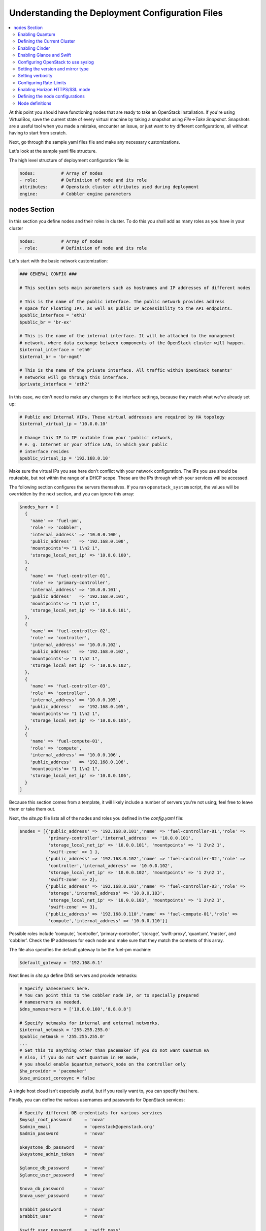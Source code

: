 Understanding the Deployment Configuration Files
------------------------------------------------

.. contents:: :local:

At this point you should have functioning nodes that are ready to take an 
OpenStack installation. If you're using VirtualBox, save the current state of 
every virtual machine by taking a snapshot using `File->Take Snapshot`. 
Snapshots are a useful tool when you made a mistake, encounter an issue, or just 
want to try different configurations, all without having to start from scratch.

Next, go through the sample yaml files file and make any necessary 
customizations. 

Let's look at the sample yaml file structure.

The high level structure of deployment configuration file is:

.. code-block:: yaml

    nodes:          # Array of nodes
    - role:         # Definition of node and its role
    attributes:     # Openstack cluster attributes used during deployment
    engine:         # Cobbler engine parameters

nodes Section
+++++++++++++

In this section you define nodes and their roles in cluster.
To do this you shall add as many roles as you have in your cluster

.. code-block:: yaml

    nodes:          # Array of nodes
    - role:         # Definition of node and its role









Let's start with the basic network customization:

.. code-block:: ruby

  ### GENERAL CONFIG ###

  # This section sets main parameters such as hostnames and IP addresses of different nodes

  # This is the name of the public interface. The public network provides address 
  # space for Floating IPs, as well as public IP accessibility to the API endpoints.
  $public_interface = 'eth1'
  $public_br = 'br-ex'
  
  # This is the name of the internal interface. It will be attached to the management 
  # network, where data exchange between components of the OpenStack cluster will happen.
  $internal_interface = 'eth0'
  $internal_br = 'br-mgmt'
  
  # This is the name of the private interface. All traffic within OpenStack tenants' 
  # networks will go through this interface.
  $private_interface = 'eth2'

In this case, we don't need to make any changes to the interface settings, 
because they match what we've already set up:

.. code-block:: ruby

  # Public and Internal VIPs. These virtual addresses are required by HA topology 
  $internal_virtual_ip = '10.0.0.10'

  # Change this IP to IP routable from your 'public' network,
  # e. g. Internet or your office LAN, in which your public
  # interface resides
  $public_virtual_ip = '192.168.0.10'

Make sure the virtual IPs you see here don't conflict with your network 
configuration. The IPs you use should be routeable, but not within the range of 
a DHCP scope. These are the IPs through which your services will be accessed.  

The following section configures the servers themselves. If you ran 
``openstack_system`` script, the values will be overridden by the next section, 
and you can ignore this array:

.. code-block:: ruby

  $nodes_harr = [
    {
      'name' => 'fuel-pm',
      'role' => 'cobbler',
      'internal_address' => '10.0.0.100',
      'public_address'   => '192.168.0.100',
      'mountpoints'=> "1 1\n2 1",
      'storage_local_net_ip' => '10.0.0.100',
    },
    {
      'name' => 'fuel-controller-01',
      'role' => 'primary-controller',
      'internal_address' => '10.0.0.101',
      'public_address'   => '192.168.0.101',
      'mountpoints'=> "1 1\n2 1",
      'storage_local_net_ip' => '10.0.0.101',
    },
    {
      'name' => 'fuel-controller-02',
      'role' => 'controller',
      'internal_address' => '10.0.0.102',
      'public_address'   => '192.168.0.102',
      'mountpoints'=> "1 1\n2 1",
      'storage_local_net_ip' => '10.0.0.102',
    },
    {
      'name' => 'fuel-controller-03',
      'role' => 'controller',
      'internal_address' => '10.0.0.105',
      'public_address'   => '192.168.0.105',
      'mountpoints'=> "1 1\n2 1",
      'storage_local_net_ip' => '10.0.0.105',
    },
    {
      'name' => 'fuel-compute-01',
      'role' => 'compute',
      'internal_address' => '10.0.0.106',
      'public_address'   => '192.168.0.106',
      'mountpoints'=> "1 1\n2 1",
      'storage_local_net_ip' => '10.0.0.106',
    }
  ]

Because this section comes from a template, it will likely include a number of 
servers you're not using; feel free to leave them or take them out. 

Next, the `site.pp` file lists all of the nodes and roles you defined in the 
`config.yaml` file:

.. code-block:: ruby

  $nodes = [{'public_address' => '192.168.0.101','name' => 'fuel-controller-01','role' => 
             'primary-controller','internal_address' => '10.0.0.101', 
             'storage_local_net_ip' => '10.0.0.101', 'mountpoints' => '1 2\n2 1',
             'swift-zone' => 1 },
            {'public_address' => '192.168.0.102','name' => 'fuel-controller-02','role' => 
             'controller','internal_address' => '10.0.0.102', 
             'storage_local_net_ip' => '10.0.0.102', 'mountpoints' => '1 2\n2 1',
             'swift-zone' => 2},
            {'public_address' => '192.168.0.103','name' => 'fuel-controller-03','role' => 
             'storage','internal_address' => '10.0.0.103', 
             'storage_local_net_ip' => '10.0.0.103', 'mountpoints' => '1 2\n2 1',
             'swift-zone' => 3},
            {'public_address' => '192.168.0.110','name' => 'fuel-compute-01','role' => 
             'compute','internal_address' => '10.0.0.110'}]

Possible roles include ‘compute’, ‘controller’, ‘primary-controller’, ‘storage’, 
‘swift-proxy’, ‘quantum’, ‘master’, and ‘cobbler’. Check the IP addresses for 
each node and make sure that they match the contents of this array.

The file also specifies the default gateway to be the fuel-pm machine:

.. code-block:: ruby

  $default_gateway = '192.168.0.1'

Next lines in `site.pp` define DNS servers and provide netmasks:

.. code-block:: ruby

  # Specify nameservers here.
  # You can point this to the cobbler node IP, or to specially prepared 
  # nameservers as needed.
  $dns_nameservers = ['10.0.0.100','8.8.8.8']

  # Specify netmasks for internal and external networks.
  $internal_netmask = '255.255.255.0'
  $public_netmask = '255.255.255.0'
  ...
  # Set this to anything other than pacemaker if you do not want Quantum HA
  # Also, if you do not want Quantum in HA mode, 
  # you should enable $quantum_network_node on the controller only
  $ha_provider = 'pacemaker'
  $use_unicast_corosync = false


..
  Here again we have a parameter that looks ahead to things to come.

  #Specify if your installation contains multiple Nova controllers. Defaults to true as it is the most common scenario.
  $multi_host              = true

A single host cloud isn't especially useful, but if you really want to, you can specify that here.

Finally, you can define the various usernames and passwords for OpenStack services:

.. code-block:: ruby

  # Specify different DB credentials for various services
  $mysql_root_password     = 'nova'
  $admin_email             = 'openstack@openstack.org'
  $admin_password          = 'nova'

  $keystone_db_password    = 'nova'
  $keystone_admin_token    = 'nova'

  $glance_db_password      = 'nova'
  $glance_user_password    = 'nova'

  $nova_db_password        = 'nova'
  $nova_user_password      = 'nova'

  $rabbit_password         = 'nova'
  $rabbit_user             = 'nova'

  $swift_user_password     = 'swift_pass'
  $swift_shared_secret     = 'changeme'

  $quantum_user_password   = 'quantum_pass'
  $quantum_db_password     = 'quantum_pass'
  $quantum_db_user         = 'quantum'
  $quantum_db_dbname       = 'quantum'

  # End DB credentials section

Now that the network is configured for the servers, let's look at the various 
OpenStack services.

Enabling Quantum
^^^^^^^^^^^^^^^^

In order to deploy OpenStack with Quantum you need to run Quantum out of one of 
the existing nodes:

.. code-block:: ruby

  ### NETWORK/QUANTUM ###
  # Specify network/quantum specific settings

  # Should we use quantum or nova-network (deprecated).
  # Consult OpenStack documentation for differences between them.
  $quantum = true
  $quantum_netnode_on_cnt  = true

In this case, we're using a "Compact" architecture, so we want to install Quantum 
on the controllers::

  # Specify network creation criteria:
  # Should puppet automatically create networks?
  $create_networks = true

  # Fixed IP addresses are typically used for communication between VM instances.
  $fixed_range = '172.16.0.0/16'

  # Floating IP addresses are used for communication of VM instances with the outside world (e.g. Internet).
  $floating_range = '192.168.0.0/24'

OpenStack uses two ranges of IP addresses for virtual machines: fixed IPs, 
which are used for communication between VMs, and thus are part of the private 
network, and floating IPs, which are assigned to VMs for the purpose of 
communicating to and from the Internet:

.. code-block:: ruby

  # These parameters are passed to the previously specified network manager, 
  # e.g. nova-manage network create.
  # Not used in Quantum.
  $num_networks    = 1
  $network_size    = 31
  $vlan_start      = 300

These values don't actually relate to Quantum; they are used by nova-network.  
IDs for the VLANs OpenStack will create for tenants run from ``vlan_start`` to 
(``vlan_start + num_networks - 1``), and are generated automatically:

.. code-block:: ruby

  # Quantum

  # Segmentation type for isolating traffic between tenants
  # Consult Openstack Quantum docs 
  $tenant_network_type     = 'gre'

  # Which IP address will be used for creating GRE tunnels.
  $quantum_gre_bind_addr = $internal_address

If you are installing Quantum in non-HA mode, you will need to specify which 
single controller controls Quantum:

.. code-block:: ruby

  # If $external_ipinfo option is not defined, the addresses will be allocated 
  # automatically from $floating_range:
  # the first address will be defined as an external default router,
  # the second address will be attached to an uplink bridge interface,
  # the remaining addresses will be utilized for the floating IP address pool.
  $external_ipinfo = {
     'pool_start' => '192.168.0.115',
     'public_net_router' => '192.168.0.1', 
     'pool_end' => '192.168.0.126',
     'ext_bridge' => '0.0.0.0'
  }

  # Quantum segmentation range.
  # For VLAN networks: valid VLAN VIDs can be 1 through 4094.
  # For GRE networks: Valid tunnel IDs can be any 32-bit unsigned integer.
  $segment_range = '900:999'

  # Set up OpenStack network manager. It is used ONLY in nova-network.
  # Consult Openstack nova-network docs for possible values.
  $network_manager = 'nova.network.manager.FlatDHCPManager'
  
  # Assign floating IPs to VMs on startup automatically?
  $auto_assign_floating_ip = false

  # Database connection for Quantum configuration (quantum.conf)
  $quantum_sql_connection  = "mysql://${quantum_db_user}:${quantum_db_password}@${$internal_virtual_ip}/{quantum_db_dbname}"

  if $quantum {
    $public_int   = $public_br
    $internal_int = $internal_br
  } else {
    $public_int   = $public_interface
    $internal_int = $internal_interface
  }

If the system is set up to use Quantum, the public and internal interfaces 
are set to use the appropriate bridges, rather than the defined interfaces.

The remaining configuration is used to define classes that will be added to each Quantum node:

.. code-block:: ruby

  #Network configuration
  stage {'netconfig':
        before  => Stage['main'],
  }
  class {'l23network': use_ovs => $quantum, stage=> 'netconfig'}
  class node_netconfig (
    $mgmt_ipaddr,
    $mgmt_netmask  = '255.255.255.0',
    $public_ipaddr = undef,
    $public_netmask= '255.255.255.0',
    $save_default_gateway=true,
    $quantum = $quantum,
  ) {
    if $quantum {
      l23network::l3::create_br_iface {'mgmt':
        interface => $internal_interface, # !!! NO $internal_int /sv !!!
        bridge    => $internal_br,
        ipaddr    => $mgmt_ipaddr,
        netmask   => $mgmt_netmask,
        dns_nameservers      => $dns_nameservers,
        save_default_gateway => $save_default_gateway,
      } ->
      l23network::l3::create_br_iface {'ex':
        interface => $public_interface, # !! NO $public_int /sv !!!
        bridge    => $public_br,
        ipaddr    => $public_ipaddr,
        netmask   => $public_netmask,
        gateway   => $default_gateway,
      }
    } else {
      # nova-network mode
      l23network::l3::ifconfig {$public_int:
        ipaddr  => $public_ipaddr,
        netmask => $public_netmask,
        gateway => $default_gateway,
      }
      l23network::l3::ifconfig {$internal_int:
        ipaddr  => $mgmt_ipaddr,
        netmask => $mgmt_netmask,
        dns_nameservers      => $dns_nameservers,
      }
    }
    l23network::l3::ifconfig {$private_interface: ipaddr=>'none' }
  }
  ### NETWORK/QUANTUM END ###

All of this assumes, of course, that you're using Quantum; if you're using 
nova-network instead, only these values apply.

Defining the Current Cluster
^^^^^^^^^^^^^^^^^^^^^^^^^^^^

Fuel CLI enables you to control multiple deployments simultaneously by setting 
an individual deployment ID:

.. code-block:: ruby

  # This parameter specifies the the identifier of the current cluster. 
  # This is required for environments where you have multiple deployments.
  # Each cluster requires a unique integer value. 
  # Valid identifier range is 0 to 254
  $deployment_id = '79'

Enabling Cinder
^^^^^^^^^^^^^^^

Our example uses Cinder, and with some very specific variations from the default. 
Specifically, as we said before, while the Cinder scheduler will continue to 
run on the controllers, the actual storage takes place on the compute nodes, 
specifically the ``/dev/sdb1`` partition you created earlier. Cinder will be 
activated on any node that contains the specified block devices (unless 
specified otherwise) so let's look at what all of that means for the configuration:

.. code-block:: ruby

   # Choose which nodes to install cinder onto
   # 'compute'            -> compute nodes will run cinder
   # 'controller'         -> controller nodes will run cinder
   # 'storage'            -> storage nodes will run cinder
   # 'fuel-controller-XX' -> specify particular host(s) by hostname
   # 'XXX.XXX.XXX.XXX'    -> specify particular host(s) by IP address
   # 'all'                -> compute, controller, and storage nodes will run cinder (excluding swift and proxy nodes)
   $cinder_nodes          = ['controller']
    
We want Cinder to be on the controller nodes, so set this value to 
``['controller']``:

.. code-block:: ruby

    # Set this option to true if cinder-volume has been installed to the host
    # otherwise it will install api and scheduler services
    $manage_volumes = true
    
    # Setup network interface, which Cinder uses to export iSCSI targets.
    $cinder_iscsi_bind_addr = $internal_address

Here you have the opportunity to specify which network interface Cinder uses for 
its own traffic. For example, you could set up a fourth NIC at ``eth3`` and 
specify that rather than ``$internal_int``:

.. code-block:: ruby

    # Below you can add physical volumes to cinder.
    # Please replace values with the actual names of devices.
    # This parameter defines which partitions to aggregate into cinder-volumes 
    # or nova-volumes LVM VG
    # !!!!!!!!!!!!!!!!!!!!!!!!!!!!!!!!!!!!!!!!!!!!!!!!!!!!!!!!!!!!!!!
    # USE EXTREME CAUTION WITH THIS SETTING! IF THIS PARAMETER IS DEFINED,
    # IT WILL AGGREGATE THE VOLUMES INTO AN LVM VOLUME GROUP
    # AND ALL THE DATA THAT RESIDES ON THESE VOLUMES WILL BE LOST!
    # !!!!!!!!!!!!!!!!!!!!!!!!!!!!!!!!!!!!!!!!!!!!!!!!!!!!!!!!!!!!!!!
    # Leave this parameter empty if you want to create [cinder|nova]-volumes 
    # VG by yourself
    $nv_physical_volume = ['/dev/sdb']

    # Evaluate cinder node selection
    if ($cinder) {
      if (member($cinder_nodes,'all')) {
         $is_cinder_node = true
      } elsif (member($cinder_nodes,$::hostname)) {
         $is_cinder_node = true
      } elsif (member($cinder_nodes,$internal_address)) {
         $is_cinder_node = true
      } elsif ($node[0]['role'] =~ /controller/)) {
         $is_cinder_node = member($cinder_nodes, 'controller')
      } else {
         $is_cinder_node = member($cinder_nodes, $node[0]['role'])
      }
    } else {
      $is_cinder_node = false
    }
    
    ### CINDER/VOLUME END ###

We only want to allocate the ``/dev/sdb`` volume to Cinder, so adjust 
``$nv_physical_volume`` accordingly. Note, however, that this is a global 
value; it will apply to all servers, including the controllers (unless we 
specify otherwise), which we illustrate below.

**Be careful** to do not add block devices to the list which contain useful data 
(e.g. block devices on which your OS resides), as they will be destroyed after 
you allocate them for Cinder. It is always a good rule of thumb to deploy 
OpenStack on blank storage and move content to those volumes later instead of 
try to retain existing data. 

Now let's look at Swift, the other storage-based service option.

Enabling Glance and Swift
^^^^^^^^^^^^^^^^^^^^^^^^^

There aren't many changes that you will need to make to the default 
configuration in order to enable Swift to work properly in Compact mode, 
but you will need to adjust if you want to run Swift on physical partitions:

.. code-block:: ruby

    ...
    ### GLANCE and SWIFT ###
    
    # Which backend to use for glance
    # Supported backends are 'swift' and 'file'
    $glance_backend = 'swift'
    
    # Use loopback device for swift:
    # options are 'loopback' or 'false'
    # This parameter controls where swift partitions are located:
    # on physical partitions or inside loopback devices.
    $swift_loopback = loopback
    
The default value is ``loopback``, which tells Swift to use a loopback storage 
device, which is basically a file that acts like a drive, rather than a physical 
drive. You can also set this value to ``false``, which tells OpenStack to use a 
physical drive (or drives) instead:

.. code-block:: ruby


    # Which IP address to bind swift components to: 
    # e.g., which IP swift-proxy should listen on
    $swift_local_net_ip = $internal_address
    
    # IP node of controller used during swift installation
    # and put into swift configs
    $controller_node_public = $internal_virtual_ip

    # Hash of proxies hostname|fqdn => ip mappings.
    # This is used by controller_ha.pp manifests for haproxy setup
    # of swift_proxy backends
    $swift_proxies = $controller_internal_addresses

Next, you're specifying the ``swift-master``:

.. code-block:: ruby

  # Set hostname of swift_master.
  # It tells on which swift proxy node to build
  # *ring.gz files. Other swift proxies/storages
  # will rsync them.
  if $node[0]['role'] == 'primary-controller' {
    $primary_proxy = true
  } else {
    $primary_proxy = false
  }
  if $node[0]['role'] == 'primary-controller' {
    $primary_controller = true
  } else {
    $primary_controller = false
  }
  $master_swift_proxy_nodes = filter_nodes($nodes,'role','primary-controller')
  $master_swift_proxy_ip = $master_swift_proxy_nodes[0]['internal_address']

In this case, there's no separate ``fuel-swiftproxy-01``, so the master 
controller will be the primary Swift controller.

Configuring OpenStack to use syslog
^^^^^^^^^^^^^^^^^^^^^^^^^^^^^^^^^^^

To use the syslog server, adjust the corresponding variables in the 
``if $use_syslog`` clause:

.. code-block:: ruby

    $use_syslog = true
    if $use_syslog {
        class { "::rsyslog::client": 
            log_local => true,
            log_auth_local => true,
            server => '127.0.0.1',
            port => '514'
        }
    }

For remote logging, use the IP or hostname of the server for the ``server`` 
value and set the ``port`` appropriately.  For local logging, 
set ``log_local`` and ``log_auth_local`` to ``true``.
   
Setting the version and mirror type
^^^^^^^^^^^^^^^^^^^^^^^^^^^^^^^^^^^

You can customize the various versions of OpenStack's components, though it's 
typical to use the latest versions:

.. code-block:: ruby

   ### Syslog END ###
   case $::osfamily {
       "Debian":  {
          $rabbitmq_version_string = '2.8.7-1'
       }
       "RedHat": {
          $rabbitmq_version_string = '2.8.7-2.el6'
       }
   }
   # OpenStack packages and customized component versions to be installed. 
   # Use 'latest' to get the most recent ones or specify exact version 
   # if you need to install custom version.
   $openstack_version = {
     'keystone'         => 'latest',
     'glance'           => 'latest',
     'horizon'          => 'latest',
     'nova'             => 'latest',
     'novncproxy'       => 'latest',
     'cinder'           => 'latest',
     'rabbitmq_version' => $rabbitmq_version_string,
   }

To tell Fuel to download packages from external repos provided by Mirantis and 
your distribution vendors, make sure the ``$mirror_type`` variable is set to 
``default``:

.. code-block:: ruby

    # If you want to set up a local repository, you will need to manually adjust 
    # mirantis_repos.pp, though it is NOT recommended.
    $mirror_type = 'default'
    $enable_test_repo = false
    $repo_proxy = 'http://10.0.0.100:3128'

Once again, the ``$mirror_type`` **must** be set to ``default``. 
If you set it correctly in ``config.yaml`` and ran ``openstack_system`` this 
will already be taken care of. Otherwise, **make sure** to set this value manually.

Future versions of Fuel will enable you to use your own internal repositories.

Setting verbosity
^^^^^^^^^^^^^^^^^ 

You also have the option to determine how much information OpenStack provides 
when performing configuration:

.. code-block:: ruby

  # This parameter specifies the verbosity level of log messages
  # in openstack components config. Currently, it disables or enables debugging.
  $verbose = true

Configuring Rate-Limits
^^^^^^^^^^^^^^^^^^^^^^^

OpenStack has predefined limits on different HTTP queries for nova-compute and 
cinder services. Sometimes (e.g. for big clouds or test scenarios) these limits 
are too strict. In this case you can change them to more appropriate values.

..seealso:: http://docs.openstack.org/folsom/openstack-compute/admin/content/configuring-compute-API.html

There are two hashes describing these limits: ``$nova_rate_limits`` and 
``$cinder_rate_limits``:

.. code-block:: ruby

    #Rate Limits for cinder and Nova
    #Cinder and Nova can rate-limit your requests to API services.
    #These limits can be reduced for your installation or usage scenario.
    #Change the following variables if you want. They are measured in requests per minute.
    $nova_rate_limits = {
      'POST' => 1000,
      'POST_SERVERS' => 1000,
      'PUT' => 1000, 'GET' => 1000,
      'DELETE' => 1000 
    }
    $cinder_rate_limits = {
      'POST' => 1000,
      'POST_SERVERS' => 1000,
      'PUT' => 1000, 'GET' => 1000,
      'DELETE' => 1000 
    }
    ...

Enabling Horizon HTTPS/SSL mode
^^^^^^^^^^^^^^^^^^^^^^^^^^^^^^^

Using the ``$horizon_use_ssl`` variable, you have the option to decide whether 
the OpenStack dashboard (Horizon) uses HTTP or HTTPS:

.. code-block:: ruby

    ...
    #  'custom': require fileserver static mount point [ssl_certs] and 
    # hostname based certificate existence
    $horizon_use_ssl = false

This variable accepts the following values:

`false`:
  In this mode, the dashboard uses HTTP with no encryption.

`default`:  
  In this mode, the dashboard uses keys supplied with the standard Apache SSL 
  module package.

`exist`:
  In this case, the dashboard assumes that the domain name-based certificate, 
  or keys, are provisioned in advance. This can be a certificate signed by any 
  authorized provider, such as Symantec/Verisign, Comodo, GoDaddy, and so on. 
  The system looks for the keys in these locations:

  * public  ``/etc/pki/tls/certs/domain-name.crt``
  * private ``/etc/pki/tls/private/domain-name.key``

..    for Debian/Ubuntu:
..      * public  ``/etc/ssl/certs/domain-name.pem``
..      * private ``/etc/ssl/private/domain-name.key``
..    for Centos/RedHat:
      * public  ``/etc/pki/tls/certs/domain-name.crt``
      * private ``/etc/pki/tls/private/domain-name.key``

`custom`:
  This mode requires a static mount point on the fileserver for ``[ssl_certs]`` 
  and certificate pre-existence.  To enable this mode, configure the puppet 
  fileserver by editing ``/etc/puppet/fileserver.conf`` to add::

    [ssl_certs]
      path /etc/puppet/templates/ssl
      allow *

  From there, create the appropriate directory::

    mkdir -p /etc/puppet/templates/ssl

  Add the certificates to this directory.
  
  Then reload the puppetmaster service for these changes to take effect.

Now we just need to make sure that all of our nodes get the proper values.

Defining the node configurations
^^^^^^^^^^^^^^^^^^^^^^^^^^^^^^^^

Now that we've set all of the global values, its time to make sure that the 
actual node definitions are correct. For example, by default all nodes will 
enable Cinder on ``/dev/sdb``. If you don't want to enable Cinder on all 
controllers set ``nv_physical_volume`` to ``null`` for a specific node or nodes:

.. code-block:: ruby

    ...
    class compact_controller (
      $quantum_network_node = $quantum_netnode_on_cnt
    ) {
      class { 'openstack::controller_ha':
        controller_public_addresses   => $controller_public_addresses,
        controller_internal_addresses => $controller_internal_addresses,
        internal_address        => $internal_address,
        public_interface        => $public_int,
        internal_interface      => $internal_int,
     ...
        use_unicast_corosync    => $use_unicast_corosync,
        ha_provider             => $ha_provider
      }
      class { 'swift::keystone::auth':
        password         => $swift_user_password,
        public_address   => $public_virtual_ip,
        internal_address => $internal_virtual_ip,
        admin_address    => $internal_virtual_ip,
      }
    }
    ...

To reduce repeated manual configuration, Fuel includes a class for the controllers. 
This eliminates the need to make global changes for each individual controller. 
You will note that lower down in this configuration segment that this class also 
lets you specify the individual controllers and compute nodes:

.. code-block:: ruby

    ...
    node /fuel-controller-[\d+]/ {
      include stdlib
      class { 'operatingsystem::checksupported':
          stage => 'setup'
      }

      class {'::node_netconfig':
          mgmt_ipaddr    => $::internal_address,
          mgmt_netmask   => $::internal_netmask,
          public_ipaddr  => $::public_address,
          public_netmask => $::public_netmask,
          stage          => 'netconfig',
      }
      
      class { compact_controller: }
      $swift_zone = $node[0]['swift_zone']

      class { 'openstack::swift::storage_node':
        storage_type       => $swift_loopback,
        swift_zone         => $swift_zone,
        swift_local_net_ip => $internal_address,
      }

      class { 'openstack::swift::proxy':
        swift_user_password     => $swift_user_password,
        swift_proxies           => $swift_proxies,
            ...
        rabbit_ha_virtual_ip      => $internal_virtual_ip,
      }
    }

Note that each controller has the `swift_zone` specified, so each of the three 
controllers can represent each of the three Swift zones.
Similarly, `site.pp` defines a class for the compute nodes.

.. include /pages/installation-fuel-cli/0065-install nagios.rst

Node definitions
^^^^^^^^^^^^^^^^

The following is a list of the node definitions generated for a Compact HA 
deployment. Other deployment configurations generate other definitions. 

For example, the `openstack/examples/site_openstack_full.pp` template specifies 
the following nodes:

* fuel-controller-01
* fuel-controller-02
* fuel-controller-03
* fuel-compute-[\d+]
* fuel-swift-01
* fuel-swift-02
* fuel-swift-03
* fuel-swiftproxy-[\d+]
* fuel-quantum

Using this architecture, the system includes three stand-alone swift-storage 
servers, and one or more swift-proxy servers.

With `site.pp` prepared, you're ready to perform the actual installation.
